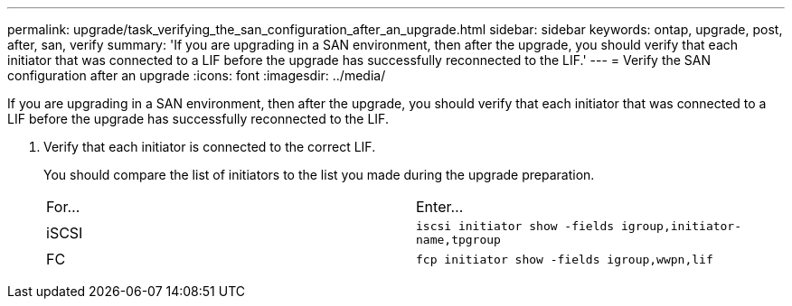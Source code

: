 ---
permalink: upgrade/task_verifying_the_san_configuration_after_an_upgrade.html
sidebar: sidebar
keywords: ontap, upgrade, post, after, san, verify
summary: 'If you are upgrading in a SAN environment, then after the upgrade, you should verify that each initiator that was connected to a LIF before the upgrade has successfully reconnected to the LIF.'
---
= Verify the SAN configuration after an upgrade
:icons: font
:imagesdir: ../media/

[.lead]
If you are upgrading in a SAN environment, then after the upgrade, you should verify that each initiator that was connected to a LIF before the upgrade has successfully reconnected to the LIF.

. Verify that each initiator is connected to the correct LIF.
+
You should compare the list of initiators to the list you made during the upgrade preparation.
+
|===
| For...| Enter...
a|
iSCSI
a|
`iscsi initiator show -fields igroup,initiator-name,tpgroup`
a|
FC
a|
`fcp initiator show -fields igroup,wwpn,lif`
|===
